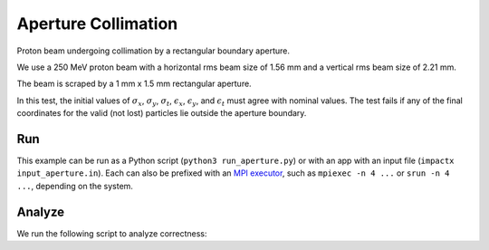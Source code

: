 .. _examples-aperture:

Aperture Collimation
====================

Proton beam undergoing collimation by a rectangular boundary aperture.


We use a 250 MeV proton beam with a horizontal rms beam size of 1.56 mm and a vertical rms beam size of 2.21 mm.

The beam is scraped by a 1 mm x 1.5 mm rectangular aperture.

In this test, the initial values of :math:`\sigma_x`, :math:`\sigma_y`, :math:`\sigma_t`, :math:`\epsilon_x`, :math:`\epsilon_y`, and :math:`\epsilon_t` must agree with nominal values.
The test fails if any of the final coordinates for the valid (not lost) particles lie outside the aperture boundary.


Run
---

This example can be run as a Python script (``python3 run_aperture.py``) or with an app with an input file (``impactx input_aperture.in``).
Each can also be prefixed with an `MPI executor <https://www.mpi-forum.org>`__, such as ``mpiexec -n 4 ...`` or ``srun -n 4 ...``, depending on the system.

.. tab-set::

   .. tab-item:: Python Script

       .. literalinclude:: run_aperture.py
          :language: python3
          :caption: You can copy this file from ``examples/aperture/run_aperture.py``.

   .. tab-item:: App Input File

       .. literalinclude:: input_aperture.in
          :language: ini
          :caption: You can copy this file from ``examples/aperture/input_aperture.in``.


Analyze
-------

We run the following script to analyze correctness:

.. dropdown:: Script ``analysis_aperture.py``

   .. literalinclude:: analysis_aperture.py
      :language: python3
      :caption: You can copy this file from ``examples/aperture/analysis_aperture.py``.
